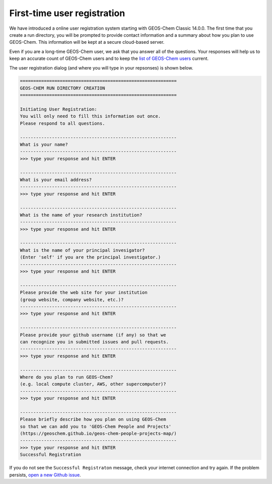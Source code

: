 .. _rundir-registration:

############################
First-time user registration
############################

We have introduced a online user registration system starting with
GEOS-Chem Classic 14.0.0.  The first time that you create a run
directory, you will be prompted to provide contact information
and a summary about how you plan to use GEOS-Chem. This information
will be kept at a secure cloud-based server.

Even if you are a long-time GEOS-Chem user, we ask that you answer all
of the questions. Your responses will help us to keep an accurate
count of GEOS-Chem users and to keep the `list of GEOS-Chem
users <https://geoschem.github.io/geos-chem-people-projects-map/>`_
current.

The user registration dialog (and where you will type in your
repsonses) is shown below.

.. code-block:: none

   ===========================================================
   GEOS-CHEM RUN DIRECTORY CREATION
   ===========================================================

   Initiating User Registration:
   You will only need to fill this information out once.
   Please respond to all questions.

   -----------------------------------------------------------
   What is your name?
   -----------------------------------------------------------
   >>> type your response and hit ENTER

   -----------------------------------------------------------
   What is your email address?
   -----------------------------------------------------------
   >>> type your response and hit ENTER

   -----------------------------------------------------------
   What is the name of your research institution?
   -----------------------------------------------------------
   >>> type your response and hit ENTER

   -----------------------------------------------------------
   What is the name of your principal invesigator?
   (Enter 'self' if you are the principal investigator.)
   -----------------------------------------------------------
   >>> type your response and hit ENTER

   -----------------------------------------------------------
   Please provide the web site for your institution
   (group website, company website, etc.)?
   -----------------------------------------------------------
   >>> type your response and hit ENTER

   -----------------------------------------------------------
   Please provide your github username (if any) so that we
   can recognize you in submitted issues and pull requests.
   -----------------------------------------------------------
   >>> type your response and hit ENTER

   -----------------------------------------------------------
   Where do you plan to run GEOS-Chem?
   (e.g. local compute cluster, AWS, other supercomputer)?
   -----------------------------------------------------------
   >>> type your response and hit ENTER

   -----------------------------------------------------------
   Please briefly describe how you plan on using GEOS-Chem
   so that we can add you to 'GEOS-Chem People and Projects'
   (https://geoschem.github.io/geos-chem-people-projects-map/)
   -----------------------------------------------------------
   >>> type your response and hit ENTER
   Successful Registration

If you do not see the  :literal:`Successful Registraton` message, check
your internet connection and try again.  If the problem persists,
`open a new Github issue
<https://github.com/geoschem/geos-chem/issues/new/choose>`_.
